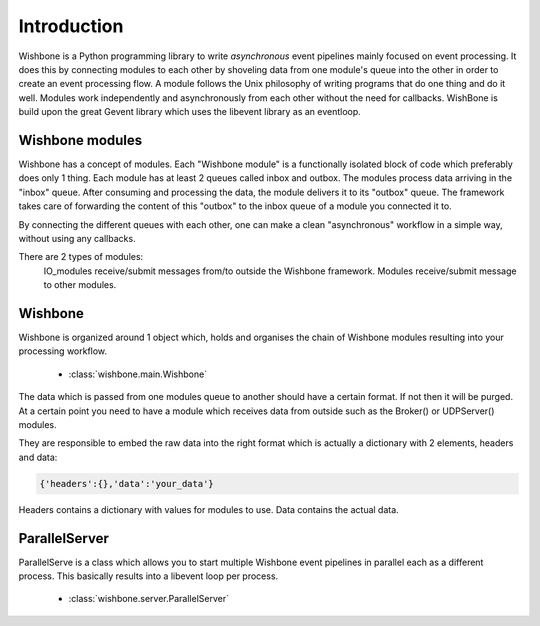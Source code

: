 ============
Introduction
============

Wishbone is a Python programming library to write `asynchronous` event pipelines mainly focused on event processing.
It does this by connecting modules to each other by shoveling data from one module's queue into the other in order to create an event processing flow.
A module follows the Unix philosophy of writing programs that do one thing and do it well.  Modules work independently and asynchronously from each other without the need for callbacks.
WishBone is build upon the great Gevent library which uses the libevent library as an eventloop.

Wishbone modules
================

Wishbone has a concept of modules. Each "Wishbone module" is a functionally isolated block of code which preferably does only 1 thing.
Each module has at least 2 queues called inbox and outbox.  The modules process data arriving in the "inbox" queue.  After consuming and processing the data, 
the module delivers it to its "outbox" queue.  The framework takes care of forwarding the content of this "outbox" to the inbox queue of a module you connected it to.

By connecting the different queues with each other, one can make a clean "asynchronous" workflow in a simple way, without using any callbacks.

There are 2 types of modules:
    IO_modules receive/submit messages from/to outside the Wishbone framework.
    Modules receive/submit message to other modules.

Wishbone
========

Wishbone is organized around 1 object which, holds and organises the chain of Wishbone modules resulting into your processing workflow.

	* :class:`wishbone.main.Wishbone`

The data which is passed from one modules queue to another should have a certain format.  If not then it will be purged.
At a certain point you need to have a module which receives data from outside such as the Broker() or UDPServer() modules.

They are responsible to embed the raw data into the right format which is actually a dictionary with 2 elements, headers and data:

.. code-block:: python
    
    {'headers':{},'data':'your_data'}


Headers contains a dictionary with values for modules to use.  Data contains the actual data.


ParallelServer
==============

ParallelServe is a class which allows you to start multiple Wishbone event pipelines in parallel each as a different process.
This basically results into a libevent loop per process.

	* :class:`wishbone.server.ParallelServer`
